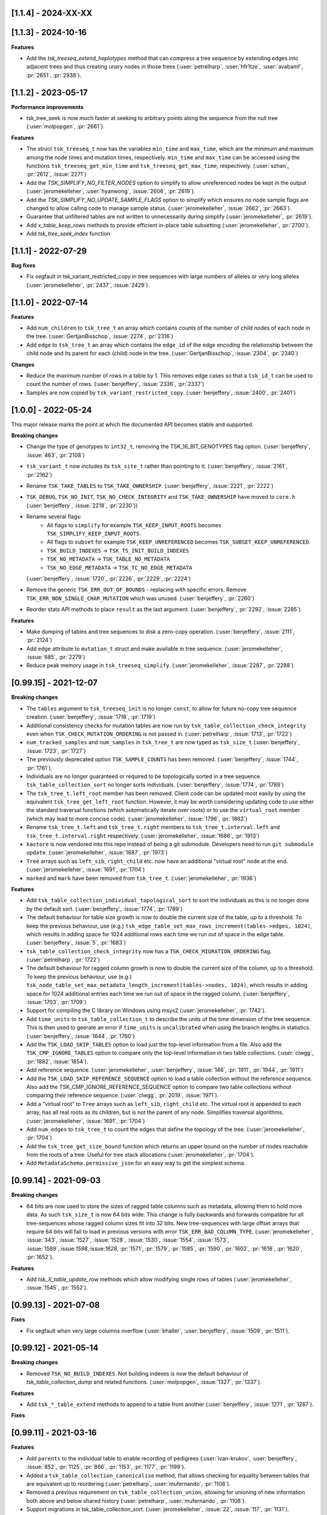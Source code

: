 --------------------
[1.1.4] - 2024-XX-XX
--------------------



--------------------
[1.1.3] - 2024-10-16
--------------------

**Features**

- Add the `tsk_treeseq_extend_haplotypes` method that can compress a tree sequence
  by extending edges into adjacent trees and thus creating unary nodes in those
  trees (:user:`petrelharp`, :user:`hfr1tze`, :user:`avabamf`, :pr:`2651`, :pr:`2938`).

--------------------
[1.1.2] - 2023-05-17
--------------------

**Performance improvements**

- tsk_tree_seek is now much faster at seeking to arbitrary points along
  the sequence from the null tree (:user:`molpopgen`, :pr:`2661`).

**Features**

- The struct ``tsk_treeseq_t`` now has the variables ``min_time`` and ``max_time``,
  which are the minimum and maximum among the node times and mutation times,
  respectively. ``min_time`` and ``max_time`` can be accessed using the functions
  ``tsk_treeseq_get_min_time`` and ``tsk_treeseq_get_max_time``, respectively.
  (:user:`szhan`, :pr:`2612`, :issue:`2271`)

- Add the `TSK_SIMPLIFY_NO_FILTER_NODES` option to simplify to allow unreferenced
  nodes be kept in the output (:user:`jeromekelleher`, :user:`hyanwong`,
  :issue:`2606`, :pr:`2619`).

- Add the `TSK_SIMPLIFY_NO_UPDATE_SAMPLE_FLAGS` option to simplify which ensures
  no node sample flags are changed to allow calling code to manage sample status.
  (:user:`jeromekelleher`, :issue:`2662`, :pr:`2663`).

- Guarantee that unfiltered tables are not written to unnecessarily
  during simplify (:user:`jeromekelleher`, :pr:`2619`).

- Add `x_table_keep_rows` methods to provide efficient in-place table subsetting
  (:user:`jeromekelleher`, :pr:`2700`).

- Add `tsk_tree_seek_index` function

--------------------
[1.1.1] - 2022-07-29
--------------------

**Bug fixes**

- Fix segfault in tsk_variant_restricted_copy in tree sequences with large
  numbers of alleles or very long alleles
  (:user:`jeromekelleher`, :pr:`2437`, :issue:`2429`).

--------------------
[1.1.0] - 2022-07-14
--------------------

**Features**

- Add ``num_children`` to ``tsk_tree_t`` an array which contains counts of the number of child
  nodes of each node in the tree. (:user:`GertjanBisschop`, :issue:`2274`, :pr:`2316`)

- Add ``edge`` to ``tsk_tree_t`` an array which contains the ``edge_id`` of the edge encoding
  the relationship between the child node and its parent for each (child) node in the tree.
  (:user:`GertjanBisschop`, :issue:`2304`, :pr:`2340`)


**Changes**

- Reduce the maximum number of rows in a table by 1. This removes edge cases so that a ``tsk_id_t`` can be
  used to count the number of rows. (:user:`benjeffery`, :issue:`2336`, :pr:`2337`)

- Samples are now copied by ``tsk_variant_restricted_copy``. (:user:`benjeffery`, :issue:`2400`, :pr:`2401`)


--------------------
[1.0.0] - 2022-05-24
--------------------

This major release marks the point at which the documented API becomes stable and supported.

**Breaking changes**

- Change the type of genotypes to ``int32_t``, removing the TSK_16_BIT_GENOTYPES flag option.
  (:user:`benjeffery`, :issue:`463`, :pr:`2108`)

- ``tsk_variant_t`` now includes its ``tsk_site_t`` rather than pointing to it.
  (:user:`benjeffery`, :issue:`2161`, :pr:`2162`)

- Rename ``TSK_TAKE_TABLES`` to ``TSK_TAKE_OWNERSHIP``.
  (:user:`benjeffery`, :issue:`2221`, :pr:`2222`)

- ``TSK_DEBUG``, ``TSK_NO_INIT``, ``TSK_NO_CHECK_INTEGRITY`` and ``TSK_TAKE_OWNERSHIP`` have moved to ``core.h``
  (:user:`benjeffery`, :issue:`2218`, :pr:`2230`))

- Rename several flags:
     - All flags to ``simplify`` for example ``TSK_KEEP_INPUT_ROOTS`` becomes ``TSK_SIMPLIFY_KEEP_INPUT_ROOTS``.
     - All flags to ``subset`` for example ``TSK_KEEP_UNREFERENCED`` becomes ``TSK_SUBSET_KEEP_UNREFERENCED``.
     - ``TSK_BUILD_INDEXES`` -> ``TSK_TS_INIT_BUILD_INDEXES``
     - ``TSK_NO_METADATA`` -> ``TSK_TABLE_NO_METADATA``
     - ``TSK_NO_EDGE_METADATA`` -> ``TSK_TC_NO_EDGE_METADATA``

  (:user:`benjeffery`, :issue:`1720`, :pr:`2226`, :pr:`2229`, :pr:`2224`)

- Remove the generic ``TSK_ERR_OUT_OF_BOUNDS`` - replacing with specific errors.
  Remove ``TSK_ERR_NON_SINGLE_CHAR_MUTATION`` which was unused.
  (:user:`benjeffery`, :pr:`2260`)

- Reorder stats API methods to place ``result`` as the last argument. (:user:`benjeffery`, :pr:`2292`, :issue:`2285`)

**Features**

- Make dumping of tables and tree sequences to disk a zero-copy operation.
  (:user:`benjeffery`, :issue:`2111`, :pr:`2124`)

- Add ``edge`` attribute to ``mutation_t`` struct and make available in tree sequence.
  (:user:`jeromekelleher`, :issue:`685`, :pr:`2279`)

- Reduce peak memory usage in ``tsk_treeseq_simplify``.
  (:user:`jeromekelleher`, :issue:`2287`, :pr:`2288`)

----------------------
[0.99.15] - 2021-12-07
----------------------

**Breaking changes**

- The ``tables`` argument to ``tsk_treeseq_init`` is no longer ``const``, to allow for future no-copy tree sequence creation.
  (:user:`benjeffery`, :issue:`1718`, :pr:`1719`)
- Additional consistency checks for mutation tables are now run by ``tsk_table_collection_check_integrity``
  even when ``TSK_CHECK_MUTATION_ORDERING`` is not passed in. (:user:`petrelharp`, :issue:`1713`, :pr:`1722`)

- ``num_tracked_samples`` and ``num_samples`` in ``tsk_tree_t`` are now typed as ``tsk_size_t``
  (:user:`benjeffery`, :issue:`1723`, :pr:`1727`)

- The previously deprecated option ``TSK_SAMPLE_COUNTS`` has been removed. (:user:`benjeffery`, :issue:`1744`, :pr:`1761`).
- Individuals are no longer guaranteed or required to be topologically sorted in a tree sequence.
  ``tsk_table_collection_sort`` no longer sorts individuals.
  (:user:`benjeffery`, :issue:`1774`, :pr:`1789`)

- The ``tsk_tree_t.left_root`` member has been removed. Client code can be updated
  most easily by using the equivalent ``tsk_tree_get_left_root`` function. However,
  it may be worth considering updating code to use either the standard traversal
  functions (which automatically iterate over roots) or to use the ``virtual_root``
  member (which may lead to more concise code). (:user:`jeromekelleher`, :issue:`1796`,
  :pr:`1862`)

- Rename ``tsk_tree_t.left`` and ``tsk_tree_t.right`` members to
  ``tsk_tree_t.interval.left`` and ``tsk_tree_t.interval.right`` respectively.
  (:user:`jeromekelleher`, :issue:`1686`, :pr:`1913`)

- ``kastore`` is now vendored into this repo instead of being a git submodule. Developers need to run
  ``git submodule update``. (:user:`jeromekelleher`, :issue:`1687`, :pr:`1973`)

- ``Tree`` arrays such as ``left_sib``, ``right_child`` etc. now have an additional
  "virtual root" node at the end. (:user:`jeromekelleher`, :issue:`1691`, :pr:`1704`)

- ``marked`` and ``mark`` have been removed from ``tsk_tree_t``. (:user:`jeromekelleher`, :pr:`1936`)

**Features**

- Add ``tsk_table_collection_individual_topological_sort`` to sort the individuals as this is no longer done by the
  default sort. (:user:`benjeffery`, :issue:`1774`, :pr:`1789`)

- The default behaviour for table size growth is now to double the current size of the table,
  up to a threshold. To keep the previous behaviour, use (e.g.)
  ``tsk_edge_table_set_max_rows_increment(tables->edges, 1024)``, which results in adding
  space for 1024 additional rows each time we run out of space in the edge table.
  (:user:`benjeffery`, :issue:`5`, :pr:`1683`)
- ``tsk_table_collection_check_integrity`` now has a ``TSK_CHECK_MIGRATION_ORDERING`` flag. (:user:`petrelharp`, :pr:`1722`)

- The default behaviour for ragged column growth is now to double the current size of the column,
  up to a threshold. To keep the previous behaviour, use (e.g.)
  ``tsk_node_table_set_max_metadata_length_increment(tables->nodes, 1024)``, which results in adding
  space for 1024 additional entries each time we run out of space in the ragged column.
  (:user:`benjeffery`, :issue:`1703`, :pr:`1709`)

- Support for compiling the C library on Windows using msys2 (:user:`jeromekelleher`,
  :pr:`1742`).

- Add ``time_units`` to ``tsk_table_collection_t`` to describe the units of the time dimension of the
  tree sequence. This is then used to geerate an error if ``time_units`` is ``uncalibrated`` when
  using the branch lengths in statistics. (:user:`benjeffery`, :issue:`1644`, :pr:`1760`)

- Add the ``TSK_LOAD_SKIP_TABLES`` option to load just the top-level information from a
  file. Also add the ``TSK_CMP_IGNORE_TABLES`` option to compare only the top-level
  information in two table collections. (:user:`clwgg`, :pr:`1882`, :issue:`1854`).

- Add reference sequence.
  (:user:`jeromekelleher`, :user:`benjeffery`, :issue:`146`, :pr:`1911`, :pr:`1944`, :pr:`1911`)

- Add the ``TSK_LOAD_SKIP_REFERENCE_SEQUENCE`` option to load a table collection
  without the reference sequence. Also add the TSK_CMP_IGNORE_REFERENCE_SEQUENCE
  option to compare two table collections without comparing their reference
  sequence. (:user:`clwgg`, :pr:`2019`, :issue:`1971`).

- Add a "virtual root" to ``Tree`` arrays such as ``left_sib``, ``right_child`` etc.
  The virtual root is appended to each array, has all real roots as its children,
  but is not the parent of any node. Simplifies traversal algorithms.
  (:user:`jeromekelleher`, :issue:`1691`, :pr:`1704`)

- Add ``num_edges`` to ``tsk_tree_t`` to count the edges that define the topology of
  the tree. (:user:`jeromekelleher`, :pr:`1704`)

- Add the ``tsk_tree_get_size_bound`` function which returns an upper bound on the number of nodes reachable from
  the roots of a tree. Useful for tree stack allocations (:user:`jeromekelleher`, :pr:`1704`).

- Add ``MetadataSchema.permissive_json`` for an easy way to get the simplest schema.


----------------------
[0.99.14] - 2021-09-03
----------------------

**Breaking changes**

- 64 bits are now used to store the sizes of ragged table columns such as metadata,
  allowing them to hold more data. As such ``tsk_size_t`` is now 64 bits wide.
  This change is fully backwards and forwards compatible for all tree-sequences whose
  ragged column sizes fit into 32 bits. New tree-sequences with
  large offset arrays that require 64 bits will fail to load in previous versions with
  error ``TSK_ERR_BAD_COLUMN_TYPE``.
  (:user:`jeromekelleher`, :issue:`343`, :issue:`1527`, :issue:`1528`, :issue:`1530`,
  :issue:`1554`, :issue:`1573`, :issue:`1589`,:issue:`1598`,:issue:`1628`, :pr:`1571`,
  :pr:`1579`, :pr:`1585`, :pr:`1590`, :pr:`1602`, :pr:`1618`, :pr:`1620`, :pr:`1652`).

**Features**

- Add `tsk_X_table_update_row` methods which allow modifying single rows of tables
  (:user:`jeromekelleher`, :issue:`1545`, :pr:`1552`).

----------------------
[0.99.13] - 2021-07-08
----------------------
**Fixes**

- Fix segfault when very large columns overflow
  (:user:`bhaller`, :user:`benjeffery`, :issue:`1509`, :pr:`1511`).

----------------------
[0.99.12] - 2021-05-14
----------------------

**Breaking changes**

- Removed ``TSK_NO_BUILD_INDEXES``.
  Not building indexes is now the default behaviour of `tsk_table_collection_dump` and related functions.
  (:user:`molpopgen`, :issue:`1327`, :pr:`1337`).

**Features**

- Add ``tsk_*_table_extend`` methods to append to a table from another
  (:user:`benjeffery`, :issue:`1271`, :pr:`1287`).

**Fixes**

----------------------
[0.99.11] - 2021-03-16
----------------------

**Features**

- Add ``parents`` to the individual table to enable recording of pedigrees
  (:user:`ivan-krukov`, :user:`benjeffery`, :issue:`852`, :pr:`1125`, :pr:`866`, :pr:`1153`, :pr:`1177`, :pr:`1199`).

- Added a ``tsk_table_collection_canonicalise`` method, that allows checking for equality between
  tables that are equivalent up to reordering (:user:`petrelharp`, :user:`mufernando`, :pr:`1108`).

- Removed a previous requirement on ``tsk_table_collection_union``, allowing for unioning of
  new information both above and below shared history (:user:`petrelharp`, :user:`mufernando`, :pr:`1108`).

- Support migrations in tsk_table_collection_sort. (:user:`jeromekelleher`,
  :issue:`22`, :issue:`117`, :pr:`1131`).

**Breaking changes**

- Method ``tsk_individual_table_add_row`` has an extra arguments ``parents`` and ``parents_length``.

- Add an ``options`` argument to ``tsk_table_collection_subset`` (:user:`petrelharp`, :pr:`1108`),
  to allow for retaining the order of populations.

- Mutation error codes have changed

**Changes**

- Allow mutations that have the same derived state as their parent mutation.
  (:user:`benjeffery`, :issue:`1180`, :pr:`1233`)

- File minor version change to support individual parents

----------------------
[0.99.10] - 2021-01-25
----------------------

Minor bugfix on internal APIs

---------------------
[0.99.9] - 2021-01-22
---------------------

**Features**

- Add ``TSK_SIMPLIFY_KEEP_UNARY_IN_INDIVIDUALS`` flag to simplify, which allows the user to
  keep unary nodes only if they belong to a tabled individual. This is useful for
  simplification in forwards simulations (:user:`hyanwong`, :issue:`1113`, :pr:`1119`).


---------------------
[0.99.8] - 2020-11-27
---------------------

**Features**

- Add ``tsk_treeseq_genetic_relatedness`` for calculating genetic relatedness between
  pairs of sets of nodes (:user:`brieuclehmann`, :issue:`1021`, :pr:`1023`, :issue:`974`,
  :issue:`973`, :pr:`898`).

- Exposed ``tsk_table_collection_set_indexes`` to the API
  (:user:`benjeffery`, :issue:`870`, :pr:`921`).

**Breaking changes**

- Added an ``options`` argument to ``tsk_table_collection_equals``
  and table equality methods to allow for more flexible equality criteria
  (e.g., ignore top-level metadata and schema or provenance tables).
  Existing code should add an extra final parameter ``0`` to retain the
  current behaviour (:user:`mufernando`, :user:`jeromekelleher`,
  :issue:`896`, :pr:`897`, :issue:`913`, :pr:`917`).

- Changed default behaviour of ``tsk_table_collection_clear`` to not clear
  provenances and added ``options`` argument to optionally clear provenances
  and schemas (:user:`benjeffery`, :issue:`929`, :pr:`1001`).

- Renamed ``ts.trait_regression`` to ``ts.trait_linear_model``.

---------------------
[0.99.7] - 2020-09-29
---------------------

- Added ``TSK_INCLUDE_TERMINAL`` option to ``tsk_diff_iter_init`` to output the last edges
  at the end of a tree sequence (:user:`hyanwong`, :issue:`783`, :pr:`787`).

- Added ``tsk_bug_assert`` for assertions that should be compiled into release binaries
  (:user:`benjeffery`, :pr:`860`).

---------------------
[0.99.6] - 2020-09-04
---------------------

**Bugfixes**

- :issue:`823` - Fix mutation time error when using
  ``tsk_table_collection_simplify`` with ``TSK_SIMPLIFY_KEEP_INPUT_ROOTS``
  (:user:`petrelharp`, :pr:`823`).

---------------------
[0.99.5] - 2020-08-27
---------------------

**Breaking changes**

- The macro ``TSK_IMPUTE_MISSING_DATA`` is renamed to ``TSK_ISOLATED_NOT_MISSING``
  (:user:`benjeffery`, :issue:`716`, :pr:`794`)

**New features**

- Add a ``TSK_SIMPLIFY_KEEP_INPUT_ROOTS`` option to simplify which, if enabled, adds edges
  from the MRCAs of samples in the simplified tree sequence back to the roots
  in the input tree sequence (:user:`jeromekelleher`, :issue:`775`, :pr:`782`).

**Bugfixes**

- :issue:`777` - Mutations over isolated samples were incorrectly decoded as
  missing data. (:user:`jeromekelleher`, :pr:`778`)

- :issue:`776` - Fix a segfault when a partial list of samples
  was provided to the ``variants`` iterator. (:user:`jeromekelleher`, :pr:`778`)

---------------------
[0.99.4] - 2020-08-12
---------------------

**Note**

- The ``TSK_VERSION_PATCH`` macro was incorrectly set to ``4`` for 0.99.3, so both
  0.99.4 and 0.99.3 have the same value.

**Changes**

- Mutation times can be a mixture of known and unknown as long as for each
  individual site  they are either all known or all unknown (:user:`benjeffery`, :pr:`761`).

**Bugfixes**

- Fix for including core.h under C++ (:user:`petrelharp`, :pr:`755`).

---------------------
[0.99.3] - 2020-07-27
---------------------

**Breaking changes**

- ``tsk_mutation_table_add_row`` has an extra ``time`` argument. If the time
  is unknown ``TSK_UNKNOWN_TIME`` should be passed.
  (:user:`benjeffery`, :pr:`672`)

- Change genotypes from unsigned to signed to accommodate missing data
  (see :issue:`144` for discussion). This only affects users of the
  ``tsk_vargen_t`` class. Genotypes are now stored as int8_t and int16_t
  types rather than the former unsigned types. The field names in the
  genotypes union of the ``tsk_variant_t`` struct returned by ``tsk_vargen_next``
  have been renamed to ``i8`` and ``i16`` accordingly; care should be
  taken when updating client code to ensure that types are correct. The number
  of distinct alleles supported by 8 bit genotypes has therefore dropped
  from 255 to 127, with a similar reduction for 16 bit genotypes.

- Change the ``tsk_vargen_init`` method to take an extra parameter ``alleles``.
  To keep the current behaviour, set this parameter to NULL.

- Edges can now have metadata. Hence edge methods now take two extra arguments:
  metadata and metadata length. The file format has also changed to accommodate this,
  but is backwards compatible. Edge metadata can be disabled for a table collection with
  the TSK_NO_EDGE_METADATA flag.
  (:user:`benjeffery`, :pr:`496`, :pr:`712`)

- Migrations can now have metadata. Hence migration methods now take two extra arguments:
  metadata and metadata length. The file format has also changed to accommodate this,
  but is backwards compatible.
  (:user:`benjeffery`, :pr:`505`)

- The text dump of tables with metadata now includes the metadata schema as a header.
  (:user:`benjeffery`, :pr:`493`)

- Bad tree topologies are detected earlier, so that it is no longer possible
  to create a tsk_treeseq_t object which contains a parent with contradictory
  children on an interval. Previously an error occured when some operation
  building the trees was attempted (:user:`jeromekelleher`, :pr:`709`).

**New features**

- New methods to perform set operations on table collections.
  ``tsk_table_collection_subset`` subsets and reorders table collections by nodes
  (:user:`mufernando`, :user:`petrelharp`, :pr:`663`, :pr:`690`).
  ``tsk_table_collection_union`` forms the node-wise union of two table collections
  (:user:`mufernando`, :user:`petrelharp`, :issue:`381`, :pr:`623`).

- Mutations now have an optional double-precision floating-point ``time`` column.
  If not specified, this defaults to a particular NaN value (``TSK_UNKNOWN_TIME``)
  indicating that the time is unknown. For a tree sequence to be considered valid
  it must meet new criteria for mutation times, see :ref:`sec_mutation_requirements`.
  Add ``tsk_table_collection_compute_mutation_times`` and new flag to
  ``tsk_table_collection_check_integrity``:``TSK_CHECK_MUTATION_TIME``. Table sorting
  orders mutations by non-increasing time per-site, which is also a requirement for a
  valid tree sequence.
  (:user:`benjeffery`, :pr:`672`)

- Add ``metadata`` and ``metadata_schema`` fields to table collection, with accessors on
  tree sequence. These store arbitrary bytes and are optional in the file format.
  (:user: `benjeffery`, :pr:`641`)

- Add the ``TSK_SIMPLIFY_KEEP_UNARY`` option to simplify (:user:`gtsambos`). See :issue:`1`
  and :pr:`143`.

- Add a ``set_root_threshold`` option to tsk_tree_t which allows us to set the
  number of samples a node must be an ancestor of to be considered a root
  (:pr:`462`).

- Change the semantics of tsk_tree_t so that sample counts are always
  computed, and add a new ``TSK_NO_SAMPLE_COUNTS`` option to turn this
  off (:pr:`462`).

- Tables with metadata now have an optional `metadata_schema` field that can contain
  arbitrary bytes. (:user:`benjeffery`, :pr:`493`)

- Tables loaded from a file can now be edited in the same way as any other
  table collection (:user:`jeromekelleher`, :issue:`536`, :pr:`530`.

- Support for reading/writing to arbitrary file streams with the loadf/dumpf
  variants for tree sequence and table collection load/dump
  (:user:`jeromekelleher`, :user:`grahamgower`, :issue:`565`, :pr:`599`).

- Add low-level sorting API and ``TSK_NO_CHECK_INTEGRITY`` flag
  (:user:`jeromekelleher`, :pr:`627`, :issue:`626`).

- Add extension of Kendall-Colijn tree distance metric for tree sequences
  computed by ``tsk_treeseq_kc_distance``
  (:user:`daniel-goldstein`, :pr:`548`)

**Deprecated**

- The ``TSK_SAMPLE_COUNTS`` options is now ignored and  will print out a warning
  if used (:pr:`462`).

---------------------
[0.99.2] - 2019-03-27
---------------------

Bugfix release. Changes:

- Fix incorrect errors on tbl_collection_dump (#132)
- Catch table overflows (#157)

---------------------
[0.99.1] - 2019-01-24
---------------------

Refinements to the C API as we move towards 1.0.0. Changes:

- Change the ``_tbl_`` abbreviation to ``_table_`` to improve readability.
  Hence, we now have, e.g., ``tsk_node_table_t`` etc.
- Change ``tsk_tbl_size_t`` to ``tsk_size_t``.
- Standardise public API to use ``tsk_size_t`` and ``tsk_id_t`` as appropriate.
- Add ``tsk_flags_t`` typedef and consistently use this as the type used to
  encode bitwise flags. To avoid confusion, functions now have an ``options``
  parameter.
- Rename ``tsk_table_collection_position_t`` to ``tsk_bookmark_t``.
- Rename ``tsk_table_collection_reset_position`` to ``tsk_table_collection_truncate``
  and ``tsk_table_collection_record_position`` to ``tsk_table_collection_record_num_rows``.
- Generalise ``tsk_table_collection_sort`` to take a bookmark as start argument.
- Relax restriction that nodes in the ``samples`` argument to simplify must
  currently be marked as samples. (https://github.com/tskit-dev/tskit/issues/72)
- Allow ``tsk_table_collection_simplify`` to take a NULL samples argument to
  specify "all samples in the current tables".
- Add support for building as a meson subproject.

---------------------
[0.99.0] - 2019-01-14
---------------------

Initial alpha version of the tskit C API tagged. Version 0.99.x
represents the series of releases leading to version 1.0.0 which
will be the first stable release. After 1.0.0, semver rules
regarding API/ABI breakage will apply; however, in the 0.99.x
series arbitrary changes may happen.

--------------------
[0.0.0] - 2019-01-10
--------------------

Initial extraction of tskit code from msprime. Relicense to MIT.
Code copied at hash 29921408661d5fe0b1a82b1ca302a8b87510fd23
